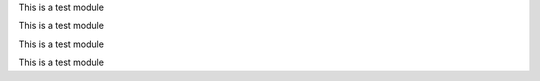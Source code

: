 .. py:module:: test

This is a test module


.. py:class:: ObjectThing
   :module: test

   This is a class thing.

   .. note::
     Things do stuff


   .. py:method:: ObjectThing.thing_doer(foo)
      :module: test

      Does some stuff

      :param foo: a foo


.. py:module:: test

This is a test module


.. py:class:: ObjectThing
   :module: test

   This is a class thing.

   .. note::
     Things do stuff


   .. py:method:: ObjectThing.thing_doer(foo)
      :module: test

      Does some stuff

      :param foo: a foo


.. py:module:: test

This is a test module


.. py:class:: ObjectThing
   :module: test

   This is a class thing.

   .. note::
     Things do stuff


   .. py:method:: ObjectThing.thing_doer(foo)
      :module: test

      Does some stuff

      :param foo: a foo


.. py:function:: func(foo, bar)
   :module: test

   Does a thing

   :param foo: A foo
   :type foo: str
   :param bar: a bar
   :type bar: int
   :returns: bool -- whether it worked
   :raises: AttributeError


.. py:module:: test

This is a test module


.. py:class:: ObjectThing
   :module: test

   This is a class thing.

   .. note::
     Things do stuff


   .. py:method:: ObjectThing.thing_doer(foo)
      :module: test

      Does some stuff

      :param foo: a foo


.. py:function:: func(foo, bar)
   :module: test

   Does a thing

   :param foo: A foo
   :type foo: str
   :param bar: a bar
   :type bar: int
   :returns: bool -- whether it worked
   :raises: AttributeError